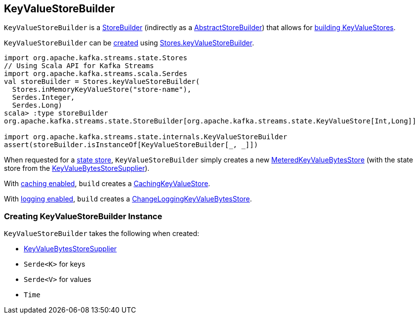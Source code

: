 == [[KeyValueStoreBuilder]] KeyValueStoreBuilder

`KeyValueStoreBuilder` is a <<kafka-streams-StoreBuilder.adoc#, StoreBuilder>> (indirectly as a <<kafka-streams-internals-AbstractStoreBuilder.adoc#, AbstractStoreBuilder>>) that allows for <<build, building KeyValueStores>>.

`KeyValueStoreBuilder` can be <<creating-instance, created>> using <<kafka-streams-Stores.adoc#keyValueStoreBuilder, Stores.keyValueStoreBuilder>>.

[source, scala]
----
import org.apache.kafka.streams.state.Stores
// Using Scala API for Kafka Streams
import org.apache.kafka.streams.scala.Serdes
val storeBuilder = Stores.keyValueStoreBuilder(
  Stores.inMemoryKeyValueStore("store-name"),
  Serdes.Integer,
  Serdes.Long)
scala> :type storeBuilder
org.apache.kafka.streams.state.StoreBuilder[org.apache.kafka.streams.state.KeyValueStore[Int,Long]]

import org.apache.kafka.streams.state.internals.KeyValueStoreBuilder
assert(storeBuilder.isInstanceOf[KeyValueStoreBuilder[_, _]])
----

[[build]]
When requested for a <<kafka-streams-StoreBuilder.adoc#build, state store>>, `KeyValueStoreBuilder` simply creates a new <<kafka-streams-StateStore-MeteredKeyValueBytesStore.adoc#, MeteredKeyValueBytesStore>> (with the state store from the <<storeSupplier, KeyValueBytesStoreSupplier>>).

With <<kafka-streams-StoreBuilder.adoc#withCachingEnabled, caching enabled>>, `build` creates a <<kafka-streams-StateStore-CachingKeyValueStore.adoc#, CachingKeyValueStore>>.

With <<kafka-streams-StoreBuilder.adoc#withLoggingEnabled, logging enabled>>, `build` creates a <<kafka-streams-StateStore-ChangeLoggingKeyValueBytesStore.adoc#, ChangeLoggingKeyValueBytesStore>>.

=== [[creating-instance]] Creating KeyValueStoreBuilder Instance

`KeyValueStoreBuilder` takes the following when created:

* [[storeSupplier]] <<kafka-streams-KeyValueBytesStoreSupplier.adoc#, KeyValueBytesStoreSupplier>>
* [[keySerde]] `Serde<K>` for keys
* [[valueSerde]] `Serde<V>` for values
* [[time]] `Time`
